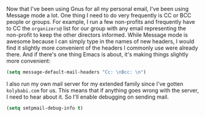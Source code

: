 Now that I've been using Gnus for all my personal email, I've been using Message mode a lot. One thing I need to do very frequently is CC or BCC people or groups. For example, I run a few non-profits and frequently have to CC the =organizers@= list for our group with any email representing the non-profit to keep the other directors informed. While Message mode is awesome because I can simply type in the names of new headers, I would find it slightly more convenient of the headers I commonly use were already there. And if there's one thing Emacs is about, it's making things slightly more convenient:

#+BEGIN_SRC emacs-lisp
  (setq message-default-mail-headers "Cc: \nBcc: \n")
#+END_SRC

I also run my own mail server for my extended family since I've gotten =kolybabi.com= for us. This means that if anything goes wrong with the server, I need to hear about it. So I'll enable debugging on sending mail.

#+BEGIN_SRC emacs-lisp
  (setq smtpmail-debug-info t)
#+END_SRC
